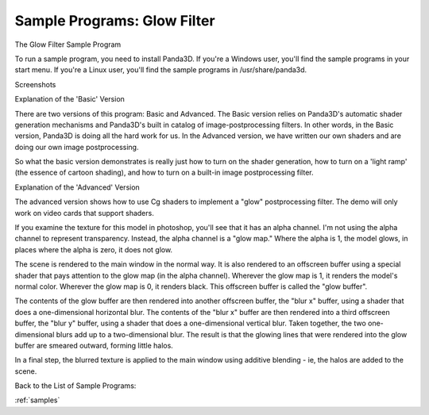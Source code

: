 .. _glow-filter:

Sample Programs: Glow Filter
============================

The Glow Filter Sample Program

To run a sample program, you need to install Panda3D. If you're a Windows
user, you'll find the sample programs in your start menu. If you're a Linux
user, you'll find the sample programs in /usr/share/panda3d.

Screenshots

|Screenshot-Sample-Programs-Glow-Filter.jpg|

Explanation of the 'Basic' Version

There are two versions of this program: Basic and Advanced. The Basic version
relies on Panda3D's automatic shader generation mechanisms and Panda3D's built
in catalog of image-postprocessing filters. In other words, in the Basic
version, Panda3D is doing all the hard work for us. In the Advanced version,
we have written our own shaders and are doing our own image postprocessing.

So what the basic version demonstrates is really just how to turn on the
shader generation, how to turn on a 'light ramp' (the essence of cartoon
shading), and how to turn on a built-in image postprocessing filter.

Explanation of the 'Advanced' Version

The advanced version shows how to use Cg shaders to implement a "glow"
postprocessing filter. The demo will only work on video cards that support
shaders.

If you examine the texture for this model in photoshop, you'll see that it has
an alpha channel. I'm not using the alpha channel to represent transparency.
Instead, the alpha channel is a "glow map." Where the alpha is 1, the model
glows, in places where the alpha is zero, it does not glow.

The scene is rendered to the main window in the normal way. It is also
rendered to an offscreen buffer using a special shader that pays attention to
the glow map (in the alpha channel). Wherever the glow map is 1, it renders
the model's normal color. Wherever the glow map is 0, it renders black. This
offscreen buffer is called the "glow buffer".

The contents of the glow buffer are then rendered into another offscreen
buffer, the "blur x" buffer, using a shader that does a one-dimensional
horizontal blur. The contents of the "blur x" buffer are then rendered into a
third offscreen buffer, the "blur y" buffer, using a shader that does a
one-dimensional vertical blur. Taken together, the two one-dimensional blurs
add up to a two-dimensional blur. The result is that the glowing lines that
were rendered into the glow buffer are smeared outward, forming little halos.

In a final step, the blurred texture is applied to the main window using
additive blending - ie, the halos are added to the scene.

Back to the List of Sample Programs:

:ref:`samples`

.. |Screenshot-Sample-Programs-Glow-Filter.jpg| image:: screenshot-sample-programs-glow-filter.jpg
